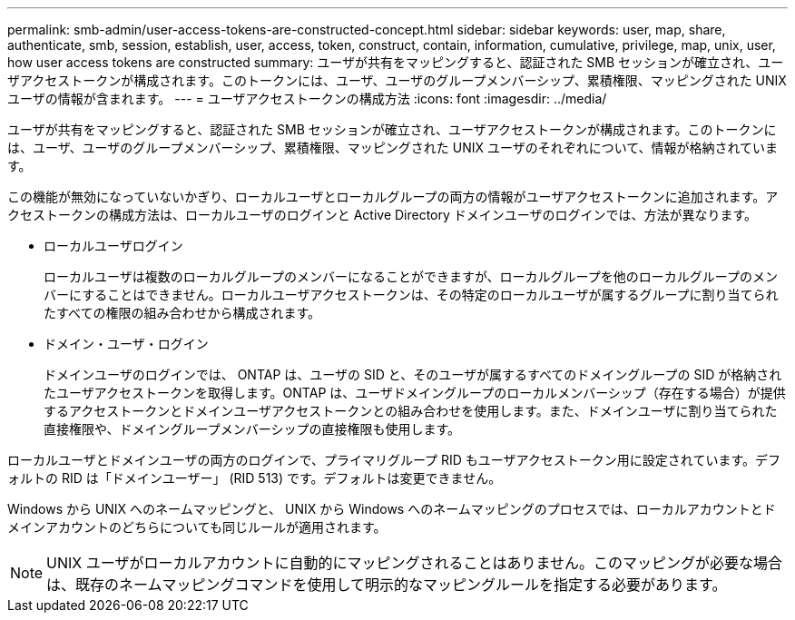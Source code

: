 ---
permalink: smb-admin/user-access-tokens-are-constructed-concept.html 
sidebar: sidebar 
keywords: user, map, share, authenticate, smb, session, establish, user, access, token, construct, contain, information, cumulative, privilege, map, unix, user, how user access tokens are constructed 
summary: ユーザが共有をマッピングすると、認証された SMB セッションが確立され、ユーザアクセストークンが構成されます。このトークンには、ユーザ、ユーザのグループメンバーシップ、累積権限、マッピングされた UNIX ユーザの情報が含まれます。 
---
= ユーザアクセストークンの構成方法
:icons: font
:imagesdir: ../media/


[role="lead"]
ユーザが共有をマッピングすると、認証された SMB セッションが確立され、ユーザアクセストークンが構成されます。このトークンには、ユーザ、ユーザのグループメンバーシップ、累積権限、マッピングされた UNIX ユーザのそれぞれについて、情報が格納されています。

この機能が無効になっていないかぎり、ローカルユーザとローカルグループの両方の情報がユーザアクセストークンに追加されます。アクセストークンの構成方法は、ローカルユーザのログインと Active Directory ドメインユーザのログインでは、方法が異なります。

* ローカルユーザログイン
+
ローカルユーザは複数のローカルグループのメンバーになることができますが、ローカルグループを他のローカルグループのメンバーにすることはできません。ローカルユーザアクセストークンは、その特定のローカルユーザが属するグループに割り当てられたすべての権限の組み合わせから構成されます。

* ドメイン・ユーザ・ログイン
+
ドメインユーザのログインでは、 ONTAP は、ユーザの SID と、そのユーザが属するすべてのドメイングループの SID が格納されたユーザアクセストークンを取得します。ONTAP は、ユーザドメイングループのローカルメンバーシップ（存在する場合）が提供するアクセストークンとドメインユーザアクセストークンとの組み合わせを使用します。また、ドメインユーザに割り当てられた直接権限や、ドメイングループメンバーシップの直接権限も使用します。



ローカルユーザとドメインユーザの両方のログインで、プライマリグループ RID もユーザアクセストークン用に設定されています。デフォルトの RID は「ドメインユーザー」 (RID 513) です。デフォルトは変更できません。

Windows から UNIX へのネームマッピングと、 UNIX から Windows へのネームマッピングのプロセスでは、ローカルアカウントとドメインアカウントのどちらについても同じルールが適用されます。

[NOTE]
====
UNIX ユーザがローカルアカウントに自動的にマッピングされることはありません。このマッピングが必要な場合は、既存のネームマッピングコマンドを使用して明示的なマッピングルールを指定する必要があります。

====
